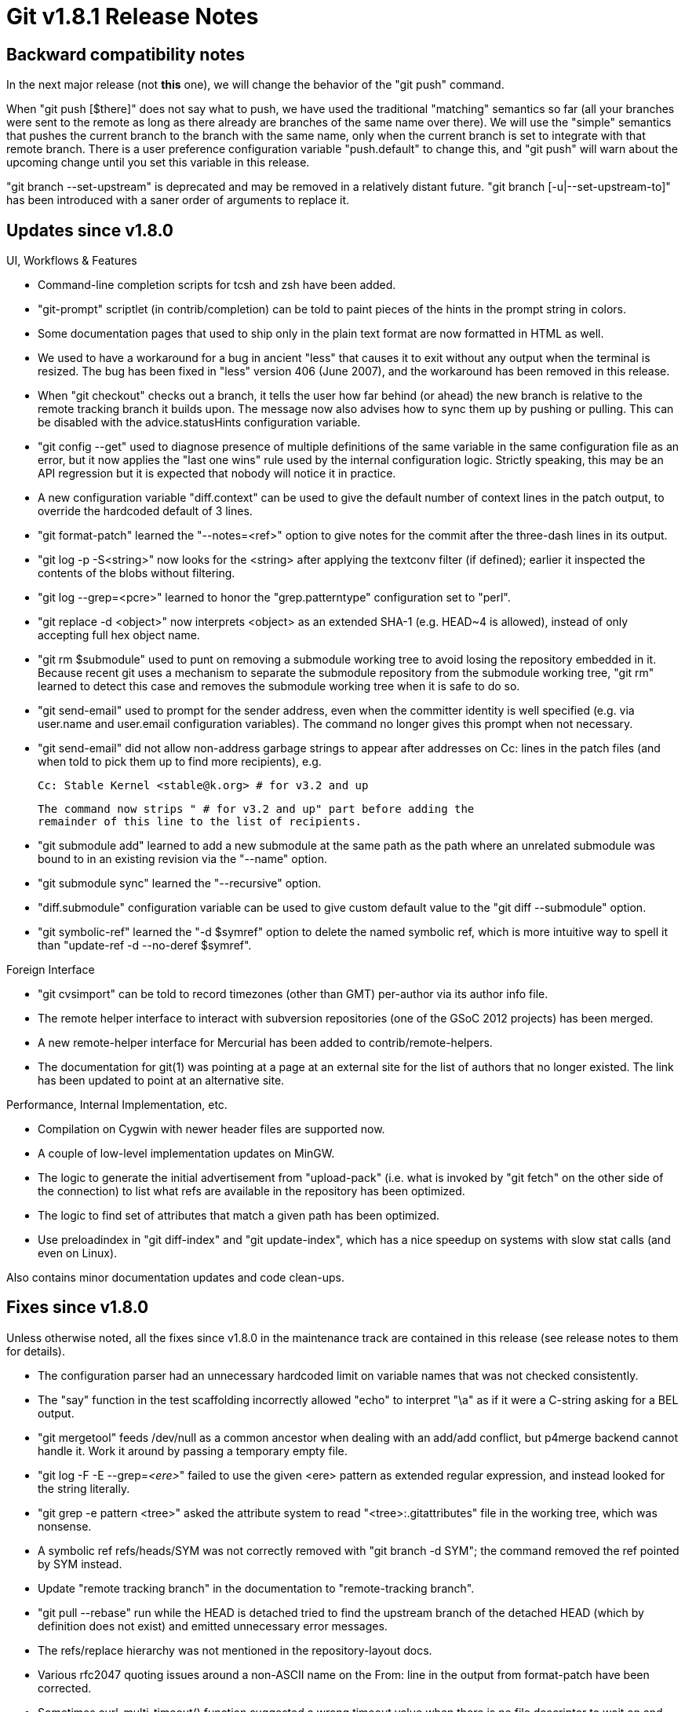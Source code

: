 Git v1.8.1 Release Notes
========================

Backward compatibility notes
----------------------------

In the next major release (not *this* one), we will change the
behavior of the "git push" command.

When "git push [$there]" does not say what to push, we have used the
traditional "matching" semantics so far (all your branches were sent
to the remote as long as there already are branches of the same name
over there).  We will use the "simple" semantics that pushes the
current branch to the branch with the same name, only when the current
branch is set to integrate with that remote branch.  There is a user
preference configuration variable "push.default" to change this, and
"git push" will warn about the upcoming change until you set this
variable in this release.

"git branch --set-upstream" is deprecated and may be removed in a
relatively distant future.  "git branch [-u|--set-upstream-to]" has
been introduced with a saner order of arguments to replace it.


Updates since v1.8.0
--------------------

UI, Workflows & Features

 * Command-line completion scripts for tcsh and zsh have been added.

 * "git-prompt" scriptlet (in contrib/completion) can be told to paint
   pieces of the hints in the prompt string in colors.

 * Some documentation pages that used to ship only in the plain text
   format are now formatted in HTML as well.

 * We used to have a workaround for a bug in ancient "less" that
   causes it to exit without any output when the terminal is resized.
   The bug has been fixed in "less" version 406 (June 2007), and the
   workaround has been removed in this release.

 * When "git checkout" checks out a branch, it tells the user how far
   behind (or ahead) the new branch is relative to the remote tracking
   branch it builds upon.  The message now also advises how to sync
   them up by pushing or pulling.  This can be disabled with the
   advice.statusHints configuration variable.

 * "git config --get" used to diagnose presence of multiple
   definitions of the same variable in the same configuration file as
   an error, but it now applies the "last one wins" rule used by the
   internal configuration logic.  Strictly speaking, this may be an
   API regression but it is expected that nobody will notice it in
   practice.

 * A new configuration variable "diff.context" can be used to
   give the default number of context lines in the patch output, to
   override the hardcoded default of 3 lines.

 * "git format-patch" learned the "--notes=<ref>" option to give
   notes for the commit after the three-dash lines in its output.

 * "git log -p -S<string>" now looks for the <string> after applying
   the textconv filter (if defined); earlier it inspected the contents
   of the blobs without filtering.

 * "git log --grep=<pcre>" learned to honor the "grep.patterntype"
   configuration set to "perl".

 * "git replace -d <object>" now interprets <object> as an extended
   SHA-1 (e.g. HEAD~4 is allowed), instead of only accepting full hex
   object name.

 * "git rm $submodule" used to punt on removing a submodule working
   tree to avoid losing the repository embedded in it.  Because
   recent git uses a mechanism to separate the submodule repository
   from the submodule working tree, "git rm" learned to detect this
   case and removes the submodule working tree when it is safe to do so.

 * "git send-email" used to prompt for the sender address, even when
   the committer identity is well specified (e.g. via user.name and
   user.email configuration variables).  The command no longer gives
   this prompt when not necessary.

 * "git send-email" did not allow non-address garbage strings to
   appear after addresses on Cc: lines in the patch files (and when
   told to pick them up to find more recipients), e.g.

     Cc: Stable Kernel <stable@k.org> # for v3.2 and up

   The command now strips " # for v3.2 and up" part before adding the
   remainder of this line to the list of recipients.

 * "git submodule add" learned to add a new submodule at the same
   path as the path where an unrelated submodule was bound to in an
   existing revision via the "--name" option.

 * "git submodule sync" learned the "--recursive" option.

 * "diff.submodule" configuration variable can be used to give custom
   default value to the "git diff --submodule" option.

 * "git symbolic-ref" learned the "-d $symref" option to delete the
   named symbolic ref, which is more intuitive way to spell it than
   "update-ref -d --no-deref $symref".


Foreign Interface

 * "git cvsimport" can be told to record timezones (other than GMT)
   per-author via its author info file.

 * The remote helper interface to interact with subversion
   repositories (one of the GSoC 2012 projects) has been merged.

 * A new remote-helper interface for Mercurial has been added to
   contrib/remote-helpers.

 * The documentation for git(1) was pointing at a page at an external
   site for the list of authors that no longer existed.  The link has
   been updated to point at an alternative site.


Performance, Internal Implementation, etc.

 * Compilation on Cygwin with newer header files are supported now.

 * A couple of low-level implementation updates on MinGW.

 * The logic to generate the initial advertisement from "upload-pack"
   (i.e. what is invoked by "git fetch" on the other side of the
   connection) to list what refs are available in the repository has
   been optimized.

 * The logic to find set of attributes that match a given path has
   been optimized.

 * Use preloadindex in "git diff-index" and "git update-index", which
   has a nice speedup on systems with slow stat calls (and even on
   Linux).


Also contains minor documentation updates and code clean-ups.


Fixes since v1.8.0
------------------

Unless otherwise noted, all the fixes since v1.8.0 in the maintenance
track are contained in this release (see release notes to them for
details).

 * The configuration parser had an unnecessary hardcoded limit on
   variable names that was not checked consistently.

 * The "say" function in the test scaffolding incorrectly allowed
   "echo" to interpret "\a" as if it were a C-string asking for a
   BEL output.

 * "git mergetool" feeds /dev/null as a common ancestor when dealing
   with an add/add conflict, but p4merge backend cannot handle
   it. Work it around by passing a temporary empty file.

 * "git log -F -E --grep='<ere>'" failed to use the given <ere>
   pattern as extended regular expression, and instead looked for the
   string literally.

 * "git grep -e pattern <tree>" asked the attribute system to read
   "<tree>:.gitattributes" file in the working tree, which was
   nonsense.

 * A symbolic ref refs/heads/SYM was not correctly removed with "git
   branch -d SYM"; the command removed the ref pointed by SYM
   instead.

 * Update "remote tracking branch" in the documentation to
   "remote-tracking branch".

 * "git pull --rebase" run while the HEAD is detached tried to find
   the upstream branch of the detached HEAD (which by definition
   does not exist) and emitted unnecessary error messages.

 * The refs/replace hierarchy was not mentioned in the
   repository-layout docs.

 * Various rfc2047 quoting issues around a non-ASCII name on the
   From: line in the output from format-patch have been corrected.

 * Sometimes curl_multi_timeout() function suggested a wrong timeout
   value when there is no file descriptor to wait on and the http
   transport ended up sleeping for minutes in select(2) system call.
   A workaround has been added for this.

 * For a fetch refspec (or the result of applying wildcard on one),
   we always want the RHS to map to something inside "refs/"
   hierarchy, but the logic to check it was not exactly right.
   (merge 5c08c1f jc/maint-fetch-tighten-refname-check later to maint).

 * "git diff -G<pattern>" did not honor textconv filter when looking
   for changes.

 * Some HTTP servers ask for auth only during the actual packing phase
   (not in ls-remote phase); this is not really a recommended
   configuration, but the clients used to fail to authenticate with
   such servers.
   (merge 2e736fd jk/maint-http-half-auth-fetch later to maint).

 * "git p4" used to try expanding malformed "$keyword$" that spans
   across multiple lines.

 * Syntax highlighting in "gitweb" was not quite working.

 * RSS feed from "gitweb" had a xss hole in its title output.

 * "git config --path $key" segfaulted on "[section] key" (a boolean
   "true" spelled without "=", not "[section] key = true").

 * "git checkout -b foo" while on an unborn branch did not say
   "Switched to a new branch 'foo'" like other cases.

 * Various codepaths have workaround for a common misconfiguration to
   spell "UTF-8" as "utf8", but it was not used uniformly.  Most
   notably, mailinfo (which is used by "git am") lacked this support.

 * We failed to mention a file without any content change but whose
   permission bit was modified, or (worse yet) a new file without any
   content in the "git diff --stat" output.

 * When "--stat-count" hides a diffstat for binary contents, the total
   number of added and removed lines at the bottom was computed
   incorrectly.

 * When "--stat-count" hides a diffstat for unmerged paths, the total
   number of affected files at the bottom of the "diff --stat" output
   was computed incorrectly.

 * "diff --shortstat" miscounted the total number of affected files
   when there were unmerged paths.

 * "update-ref -d --deref SYM" to delete a ref through a symbolic ref
   that points to it did not remove it correctly.
